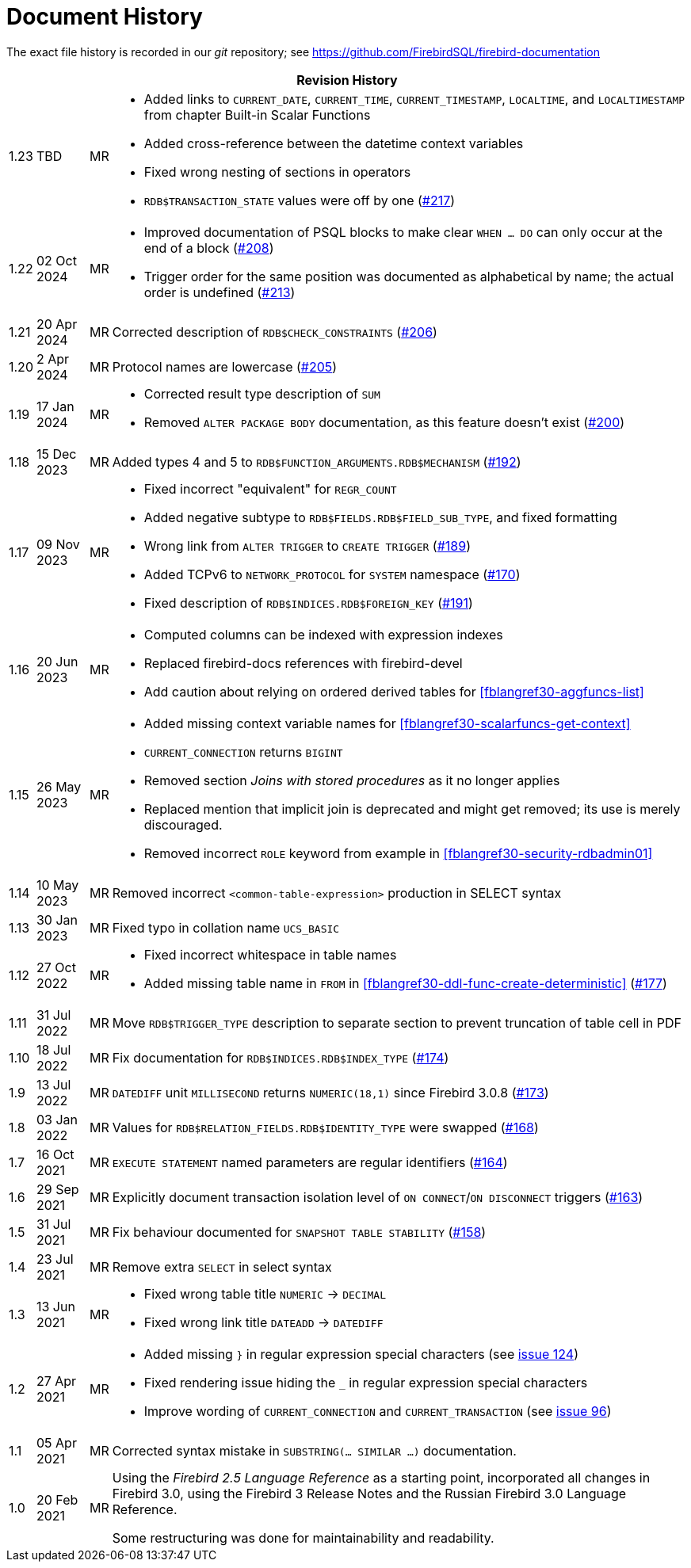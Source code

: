 :sectnums!:

[appendix]
[[fblangref30-dochist]]
= Document History

The exact file history is recorded in our _git_ repository; see https://github.com/FirebirdSQL/firebird-documentation

[%autowidth, width="100%", cols="4", options="header", frame="none", grid="none", role="revhistory"]
|===
4+|Revision History

|1.23
|TBD
|MR
a|* Added links to `CURRENT_DATE`, `CURRENT_TIME`, `CURRENT_TIMESTAMP`, `LOCALTIME`, and `LOCALTIMESTAMP` from chapter Built-in Scalar Functions
* Added cross-reference between the datetime context variables
* Fixed wrong nesting of sections in operators
* `RDB$TRANSACTION_STATE` values were off by one (https://github.com/FirebirdSQL/firebird-documentation/pull/217[#217])

|1.22
|02 Oct 2024
|MR
a|* Improved documentation of PSQL blocks to make clear `WHEN ... DO` can only occur at the end of a block (https://github.com/FirebirdSQL/firebird-documentation/issues/208[#208])
* Trigger order for the same position was documented as alphabetical by name;
the actual order is undefined (https://github.com/FirebirdSQL/firebird-documentation/issues/213[#213])

|1.21
|20 Apr 2024
|MR
|Corrected description of `RDB$CHECK_CONSTRAINTS` (https://github.com/FirebirdSQL/firebird-documentation/issues/206[#206])

|1.20
|2 Apr 2024
|MR
|Protocol names are lowercase (https://github.com/FirebirdSQL/firebird-documentation/issues/205[#205])

|1.19
|17 Jan 2024
|MR
a|* Corrected result type description of `SUM`
* Removed `ALTER PACKAGE BODY` documentation, as this feature doesn't exist (https://github.com/FirebirdSQL/firebird-documentation/issues/200[#200])

|1.18
|15 Dec 2023
|MR
|Added types 4 and 5 to `RDB$FUNCTION_ARGUMENTS.RDB$MECHANISM` (https://github.com/FirebirdSQL/firebird-documentation/issues/192[#192])

|1.17
|09 Nov 2023
|MR
a|* Fixed incorrect "equivalent" for `REGR_COUNT`
* Added negative subtype to `RDB$FIELDS.RDB$FIELD_SUB_TYPE`, and fixed formatting
* Wrong link from `ALTER TRIGGER` to `CREATE TRIGGER` (https://github.com/FirebirdSQL/firebird-documentation/issues/189[#189])
* Added TCPv6 to `NETWORK_PROTOCOL` for `SYSTEM` namespace (https://github.com/FirebirdSQL/firebird-documentation/pull/170[#170])
* Fixed description of `RDB$INDICES.RDB$FOREIGN_KEY` (https://github.com/FirebirdSQL/firebird-documentation/issues/191[#191])

|1.16
|20 Jun 2023
|MR
a|* Computed columns can be indexed with expression indexes
* Replaced firebird-docs references with firebird-devel
* Add caution about relying on ordered derived tables for <<fblangref30-aggfuncs-list>>

|1.15
|26 May 2023
|MR
a|* Added missing context variable names for <<fblangref30-scalarfuncs-get-context>>
* `CURRENT_CONNECTION` returns `BIGINT`
* Removed section _Joins with stored procedures_ as it no longer applies
* Replaced mention that implicit join is deprecated and might get removed;
its use is merely discouraged.
* Removed incorrect `ROLE` keyword from example in <<fblangref30-security-rdbadmin01>>

|1.14
|10 May 2023
|MR
|Removed incorrect `<common-table-expression>` production in SELECT syntax

|1.13
|30 Jan 2023
|MR
|Fixed typo in collation name `UCS_BASIC`

|1.12
|27 Oct 2022
|MR
a|* Fixed incorrect whitespace in table names
* Added missing table name in `FROM` in <<fblangref30-ddl-func-create-deterministic>> (https://github.com/FirebirdSQL/firebird-documentation/issues/177[#177])

|1.11
|31 Jul 2022
|MR
|Move `RDB$TRIGGER_TYPE` description to separate section to prevent truncation of table cell in PDF

|1.10
|18 Jul 2022
|MR
|Fix documentation for `RDB$INDICES.RDB$INDEX_TYPE` (https://github.com/FirebirdSQL/firebird-documentation/issues/174[#174])

|1.9
|13 Jul 2022
|MR
|`DATEDIFF` unit `MILLISECOND` returns `NUMERIC(18,1)` since Firebird 3.0.8 (https://github.com/FirebirdSQL/firebird-documentation/issues/173[#173])

|1.8
|03 Jan 2022
|MR
|Values for `RDB$RELATION_FIELDS.RDB$IDENTITY_TYPE` were swapped (https://github.com/FirebirdSQL/firebird-documentation/issues/168[#168])

|1.7
|16 Oct 2021
|MR
|`EXECUTE STATEMENT` named parameters are regular identifiers (https://github.com/FirebirdSQL/firebird-documentation/issues/164[#164])

|1.6
|29 Sep 2021
|MR
|Explicitly document transaction isolation level of `ON CONNECT`/`ON DISCONNECT` triggers (https://github.com/FirebirdSQL/firebird-documentation/issues/163[#163])

|1.5
|31 Jul 2021
|MR
|Fix behaviour documented for `SNAPSHOT TABLE STABILITY` (https://github.com/FirebirdSQL/firebird-documentation/issues/158[#158])

|1.4
|23 Jul 2021
|MR
|Remove extra `SELECT` in select syntax

|1.3
|13 Jun 2021
|MR
a|* Fixed wrong table title `NUMERIC` -> `DECIMAL`
* Fixed wrong link title `DATEADD` -> `DATEDIFF`

|1.2
|27 Apr 2021
|MR
a|* Added missing `}` in regular expression special characters (see https://github.com/FirebirdSQL/firebird-documentation/issues/124[issue 124])
* Fixed rendering issue hiding the `_` in regular expression special characters
* Improve wording of `CURRENT_CONNECTION` and `CURRENT_TRANSACTION` (see https://github.com/FirebirdSQL/firebird-documentation/issues/96[issue 96])

|1.1
|05 Apr 2021
|MR
a|Corrected syntax mistake in `SUBSTRING(... SIMILAR ...)` documentation.

|1.0
|20 Feb 2021
|MR
a|Using the _Firebird 2.5 Language Reference_ as a starting point, incorporated all changes in Firebird 3.0, using the Firebird 3 Release Notes and the Russian Firebird 3.0 Language Reference.

Some restructuring was done for maintainability and readability.
|===

:sectnums:

